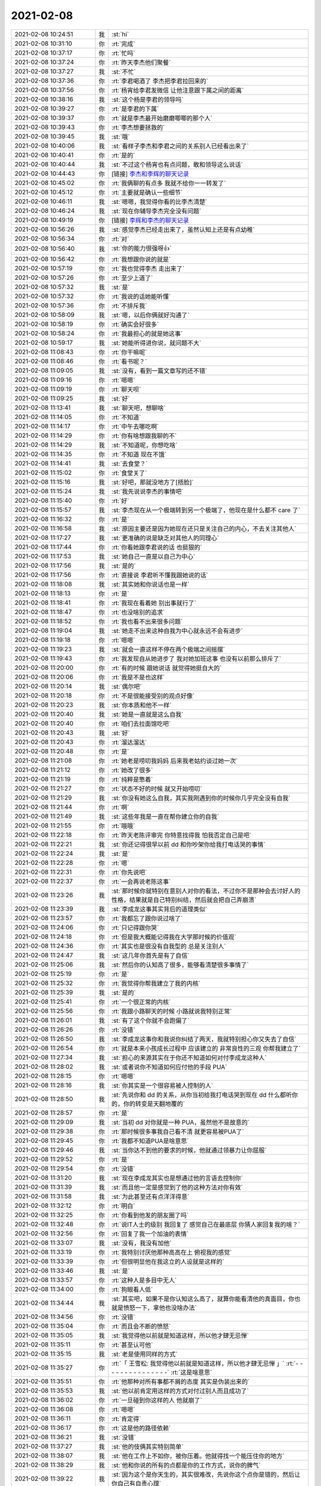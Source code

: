 2021-02-08
-------------

.. list-table::
   :widths: 25, 1, 60

   * - 2021-02-08 10:24:51
     - 我
     - :st:`hi`
   * - 2021-02-08 10:31:10
     - 你
     - :rt:`完成`
   * - 2021-02-08 10:37:17
     - 你
     - :rt:`忙吗`
   * - 2021-02-08 10:37:24
     - 你
     - :rt:`昨天李杰他们聚餐`
   * - 2021-02-08 10:37:27
     - 我
     - :st:`不忙`
   * - 2021-02-08 10:37:36
     - 你
     - :rt:`李君喝酒了 李杰把李君拉回来的`
   * - 2021-02-08 10:37:56
     - 你
     - :rt:`杨宵给李君发微信 让他注意跟下属之间的距离`
   * - 2021-02-08 10:38:16
     - 我
     - :st:`这个杨是李君的领导吗`
   * - 2021-02-08 10:39:27
     - 你
     - :rt:`是李君的下属`
   * - 2021-02-08 10:39:37
     - 你
     - :rt:`就是李杰最开始磨磨唧唧的那个人`
   * - 2021-02-08 10:39:43
     - 你
     - :rt:`李杰想要拯救的`
   * - 2021-02-08 10:39:45
     - 我
     - :st:`哦`
   * - 2021-02-08 10:40:06
     - 我
     - :st:`看样子李杰和李君之间的关系别人已经看出来了`
   * - 2021-02-08 10:40:41
     - 你
     - :rt:`是的`
   * - 2021-02-08 10:40:44
     - 我
     - :st:`不过这个杨宵也有点问题，敢和领导这么说话`
   * - 2021-02-08 10:44:43
     - 你
     - [链接] `李杰和李辉的聊天记录 <https://support.weixin.qq.com/cgi-bin/mmsupport-bin/readtemplate?t=page/favorite_record__w_unsupport>`_
   * - 2021-02-08 10:45:02
     - 你
     - :rt:`我俩聊的有点多 我就不给你一一转发了`
   * - 2021-02-08 10:45:12
     - 你
     - :rt:`主要就是确认一些细节`
   * - 2021-02-08 10:46:11
     - 我
     - :st:`嗯嗯，我觉得你看的比李杰清楚`
   * - 2021-02-08 10:46:24
     - 我
     - :st:`现在你辅导李杰完全没有问题`
   * - 2021-02-08 10:49:19
     - 你
     - [链接] `李辉和李杰的聊天记录 <https://support.weixin.qq.com/cgi-bin/mmsupport-bin/readtemplate?t=page/favorite_record__w_unsupport>`_
   * - 2021-02-08 10:56:26
     - 我
     - :st:`感觉李杰已经走出来了，虽然认知上还是有点幼稚`
   * - 2021-02-08 10:56:34
     - 你
     - :rt:`对`
   * - 2021-02-08 10:56:40
     - 我
     - :st:`你的能力很强呀👍`
   * - 2021-02-08 10:56:42
     - 你
     - :rt:`我想跟你说的就是`
   * - 2021-02-08 10:57:19
     - 你
     - :rt:`我也觉得李杰 走出来了`
   * - 2021-02-08 10:57:26
     - 你
     - :rt:`至少上道了`
   * - 2021-02-08 10:57:32
     - 我
     - :st:`是`
   * - 2021-02-08 10:57:32
     - 你
     - :rt:`我说的话她能听懂`
   * - 2021-02-08 10:57:36
     - 你
     - :rt:`不排斥我`
   * - 2021-02-08 10:58:09
     - 我
     - :st:`嗯，以后你俩就好沟通了`
   * - 2021-02-08 10:58:19
     - 你
     - :rt:`确实会好很多`
   * - 2021-02-08 10:58:24
     - 你
     - :rt:`我最担心的就是她这事`
   * - 2021-02-08 10:59:17
     - 我
     - :st:`她能听得进你说，就问题不大`
   * - 2021-02-08 11:08:43
     - 你
     - :rt:`你干嘛呢`
   * - 2021-02-08 11:08:46
     - 你
     - :rt:`看书呢？`
   * - 2021-02-08 11:09:05
     - 我
     - :st:`没有，看到一篇文章写的还不错`
   * - 2021-02-08 11:09:16
     - 你
     - :rt:`嗯嗯`
   * - 2021-02-08 11:09:19
     - 你
     - :rt:`聊天呗`
   * - 2021-02-08 11:09:25
     - 我
     - :st:`好`
   * - 2021-02-08 11:13:41
     - 我
     - :st:`聊天吧，想聊啥`
   * - 2021-02-08 11:14:05
     - 你
     - :rt:`不知道`
   * - 2021-02-08 11:14:17
     - 你
     - :rt:`中午去哪吃啊`
   * - 2021-02-08 11:14:29
     - 你
     - :rt:`你有啥想跟我聊的不`
   * - 2021-02-08 11:14:29
     - 我
     - :st:`不知道呢，你想吃啥`
   * - 2021-02-08 11:14:35
     - 你
     - :rt:`不知道 现在不饿`
   * - 2021-02-08 11:14:41
     - 我
     - :st:`去食堂？`
   * - 2021-02-08 11:15:02
     - 你
     - :rt:`食堂关了`
   * - 2021-02-08 11:15:16
     - 我
     - :st:`好吧，那就没地方了[捂脸]`
   * - 2021-02-08 11:15:24
     - 我
     - :st:`我先说说李杰的事情吧`
   * - 2021-02-08 11:15:40
     - 你
     - :rt:`好`
   * - 2021-02-08 11:15:57
     - 我
     - :st:`李杰现在从一个极端转到另一个极端了，他现在是什么都不 care 了`
   * - 2021-02-08 11:16:32
     - 你
     - :rt:`是`
   * - 2021-02-08 11:16:58
     - 我
     - :st:`原因主要还是因为她现在还只是关注自己的内心，不去关注其他人`
   * - 2021-02-08 11:17:27
     - 我
     - :st:`更准确的说是缺乏对其他人的同理心`
   * - 2021-02-08 11:17:44
     - 你
     - :rt:`你看她跟李君说的话 也挺狠的`
   * - 2021-02-08 11:17:53
     - 我
     - :st:`她自己一直是以自己为中心`
   * - 2021-02-08 11:17:56
     - 我
     - :st:`是的`
   * - 2021-02-08 11:17:56
     - 你
     - :rt:`直接说 李君听不懂我跟她说的话`
   * - 2021-02-08 11:18:08
     - 我
     - :st:`其实她和你说话也是一样`
   * - 2021-02-08 11:18:13
     - 你
     - :rt:`是`
   * - 2021-02-08 11:18:41
     - 你
     - :rt:`我现在看着她 别出事就行了`
   * - 2021-02-08 11:18:47
     - 你
     - :rt:`也没啥别的追求`
   * - 2021-02-08 11:18:52
     - 你
     - :rt:`我也看不出来很多问题`
   * - 2021-02-08 11:19:04
     - 我
     - :st:`她走不出来这种自我为中心就永远不会有进步`
   * - 2021-02-08 11:19:18
     - 你
     - :rt:`嗯嗯`
   * - 2021-02-08 11:19:23
     - 我
     - :st:`就会一直这样不停在两个极端之间摇摆`
   * - 2021-02-08 11:19:43
     - 你
     - :rt:`我发现自从她进步了 我对她加班这事 也没有以前那么排斥了`
   * - 2021-02-08 11:20:00
     - 你
     - :rt:`有的时候 跟她说话 就觉得她挺自大的`
   * - 2021-02-08 11:20:06
     - 你
     - :rt:`我是不是也这样`
   * - 2021-02-08 11:20:14
     - 我
     - :st:`偶尔吧`
   * - 2021-02-08 11:20:18
     - 你
     - :rt:`不是很能接受别的观点好像`
   * - 2021-02-08 11:20:23
     - 我
     - :st:`你本质和他不一样`
   * - 2021-02-08 11:20:40
     - 我
     - :st:`她是一直就是这么自我`
   * - 2021-02-08 11:20:40
     - 你
     - :rt:`咱们去拉面馆吃吧`
   * - 2021-02-08 11:20:43
     - 我
     - :st:`好`
   * - 2021-02-08 11:20:43
     - 你
     - :rt:`溜达溜达`
   * - 2021-02-08 11:20:48
     - 你
     - :rt:`是`
   * - 2021-02-08 11:21:08
     - 你
     - :rt:`她老是唠叨我妈妈 后来我老姑约谈过她一次`
   * - 2021-02-08 11:21:12
     - 你
     - :rt:`她改了很多`
   * - 2021-02-08 11:21:19
     - 你
     - :rt:`纯粹是憋着`
   * - 2021-02-08 11:21:27
     - 你
     - :rt:`状态不好的时候 就又开始唠叨`
   * - 2021-02-08 11:21:29
     - 我
     - :st:`你没有她这么自我，其实我刚遇到你的时候你几乎完全没有自我`
   * - 2021-02-08 11:21:44
     - 你
     - :rt:`啊`
   * - 2021-02-08 11:21:49
     - 我
     - :st:`这些年我是一直在帮你建立你的自我`
   * - 2021-02-08 11:21:55
     - 你
     - :rt:`哦哦`
   * - 2021-02-08 11:22:18
     - 你
     - :rt:`昨天老陈评审完 你特意找得我 怕我否定自己是吧`
   * - 2021-02-08 11:22:21
     - 我
     - :st:`你还记得很早以前 dd 和你吵架你给我打电话哭的事情`
   * - 2021-02-08 11:22:24
     - 我
     - :st:`是`
   * - 2021-02-08 11:22:28
     - 你
     - :rt:`嗯`
   * - 2021-02-08 11:22:31
     - 你
     - :rt:`你先说吧`
   * - 2021-02-08 11:22:37
     - 你
     - :rt:`一会再说老陈这事`
   * - 2021-02-08 11:23:26
     - 我
     - :st:`那时候你就特别在意别人对你的看法，不过你不是那种会去讨好人的性格，结果就是自己特别纠结，然后就会把自己弄崩溃`
   * - 2021-02-08 11:23:39
     - 我
     - :st:`李成龙这事其实背后的道理类似`
   * - 2021-02-08 11:23:57
     - 你
     - :rt:`我都忘了跟你说过啥了`
   * - 2021-02-08 11:24:06
     - 你
     - :rt:`只记得跟你哭`
   * - 2021-02-08 11:24:18
     - 你
     - :rt:`但是我大概能记得我在大学那时候的价值观`
   * - 2021-02-08 11:24:36
     - 你
     - :rt:`其实也是很没有自我型的 总是关注别人`
   * - 2021-02-08 11:24:47
     - 我
     - :st:`这几年你首先是有了自信`
   * - 2021-02-08 11:25:06
     - 我
     - :st:`然后你的认知高了很多，能够看清楚很多事情了`
   * - 2021-02-08 11:25:19
     - 你
     - :rt:`是`
   * - 2021-02-08 11:25:32
     - 你
     - :rt:`我觉得你帮我建立了我的内核`
   * - 2021-02-08 11:25:39
     - 我
     - :st:`是的`
   * - 2021-02-08 11:25:41
     - 你
     - :rt:`一个很正常的内核`
   * - 2021-02-08 11:25:56
     - 你
     - :rt:`我跟小路聊天的时候 小路就说我特别正常`
   * - 2021-02-08 11:26:01
     - 我
     - :st:`有了这个你就不会跑偏了`
   * - 2021-02-08 11:26:26
     - 你
     - :rt:`没错`
   * - 2021-02-08 11:26:50
     - 我
     - :st:`李成龙这事你和我说你纠结了两天，我就特别担心你又失去了自信`
   * - 2021-02-08 11:26:54
     - 你
     - :rt:`就是本来小孩成长过程中 应该建立的 非常良性的三观 你帮我建立了`
   * - 2021-02-08 11:27:34
     - 我
     - :st:`担心的来源其实在于你还不知道如何对付李成龙这种人`
   * - 2021-02-08 11:28:02
     - 我
     - :st:`或者说你不知道如何应付他的手段 PUA`
   * - 2021-02-08 11:28:15
     - 你
     - :rt:`嗯嗯`
   * - 2021-02-08 11:28:16
     - 我
     - :st:`你其实是一个很容易被人控制的人`
   * - 2021-02-08 11:28:50
     - 我
     - :st:`先说你和 dd 的关系，从你当初给我打电话哭到现在 dd 什么都听你的，你的转变是天翻地覆的`
   * - 2021-02-08 11:28:57
     - 你
     - :rt:`是`
   * - 2021-02-08 11:29:09
     - 我
     - :st:`当初 dd 对你就是一种 PUA，虽然他不是故意的`
   * - 2021-02-08 11:29:38
     - 你
     - :rt:`那时候很多事我自己看不清 就更容易被PUA了`
   * - 2021-02-08 11:29:45
     - 你
     - :rt:`我都不知道PUA是啥意思`
   * - 2021-02-08 11:29:46
     - 我
     - :st:`当你达不到他的要求的时候，他就通过领暴力让你屈服`
   * - 2021-02-08 11:29:52
     - 你
     - :rt:`是`
   * - 2021-02-08 11:29:54
     - 你
     - :rt:`没错`
   * - 2021-02-08 11:31:20
     - 我
     - :st:`现在李成龙其实也是想通过他的言语去控制你`
   * - 2021-02-08 11:31:39
     - 我
     - :st:`而且他一定是感觉到了他的这种方法对你有效`
   * - 2021-02-08 11:31:58
     - 我
     - :st:`为此甚至还有点洋洋得意`
   * - 2021-02-08 11:32:12
     - 你
     - :rt:`明白`
   * - 2021-02-08 11:32:25
     - 你
     - :rt:`你看到他发的朋友圈了吗`
   * - 2021-02-08 11:32:48
     - 你
     - :rt:`说IT人士的级别 我回复了 感觉自己在最底层 你猜人家回复我的啥？`
   * - 2021-02-08 11:32:56
     - 你
     - :rt:`回复了我一个加油的表情`
   * - 2021-02-08 11:33:07
     - 我
     - :st:`没有，我没有加他`
   * - 2021-02-08 11:33:19
     - 你
     - :rt:`我特别讨厌他那种高高在上 俯视我的感觉`
   * - 2021-02-08 11:33:39
     - 你
     - :rt:`但很明显他在我这立的人设就是这样的`
   * - 2021-02-08 11:33:46
     - 我
     - :st:`是`
   * - 2021-02-08 11:33:57
     - 你
     - :rt:`这种人是多目中无人`
   * - 2021-02-08 11:34:00
     - 你
     - :rt:`狗眼看人低`
   * - 2021-02-08 11:34:44
     - 我
     - :st:`其实吧，如果不是你认知这么高了，就算你能看清他的真面目，你也就是愤怒一下，拿他也没啥办法`
   * - 2021-02-08 11:34:56
     - 你
     - :rt:`没错`
   * - 2021-02-08 11:35:04
     - 你
     - :rt:`而且会不断的愤怒`
   * - 2021-02-08 11:35:05
     - 我
     - :st:`我觉得他以前就是知道这样，所以他才肆无忌惮`
   * - 2021-02-08 11:35:11
     - 你
     - :rt:`甚至认可他`
   * - 2021-02-08 11:35:15
     - 我
     - :st:`老是使用同样的方式`
   * - 2021-02-08 11:35:27
     - 你
     - :rt:`「 王雪松: 我觉得他以前就是知道这样，所以他才肆无忌惮 」`
       :rt:`- - - - - - - - - - - - - - -`
       :rt:`这是啥意思`
   * - 2021-02-08 11:35:51
     - 你
     - :rt:`他那种对所有事都不屑的态度 其实是伪装出来的`
   * - 2021-02-08 11:35:53
     - 我
     - :st:`他以前肯定用这样的方式对付过别人而且成功了`
   * - 2021-02-08 11:36:02
     - 你
     - :rt:`一旦碰到你这样的人 他就崩了`
   * - 2021-02-08 11:36:08
     - 你
     - :rt:`嗯嗯`
   * - 2021-02-08 11:36:11
     - 你
     - :rt:`肯定得`
   * - 2021-02-08 11:36:17
     - 你
     - :rt:`这是他的路径依赖`
   * - 2021-02-08 11:36:21
     - 我
     - :st:`没错`
   * - 2021-02-08 11:37:27
     - 我
     - :st:`他的伎俩其实特别简单`
   * - 2021-02-08 11:38:07
     - 我
     - :st:`他在工作上不如你，被你压着。他就得找一个能压住你的地方`
   * - 2021-02-08 11:38:29
     - 我
     - :st:`他和你说的所有的点都是你的工作方式，说你的脾气`
   * - 2021-02-08 11:39:22
     - 我
     - :st:`因为这个是你天生的，其实很难改，先说你这个点你是错的，然后让你自己有自责心理`
   * - 2021-02-08 11:39:46
     - 我
     - :st:`他和你说话的方式和态度也可以算是他的策略中的一部分`
   * - 2021-02-08 11:40:31
     - 我
     - :st:`就是那种高高在上，以压着你的方式和你交流，使你产生自卑，从而进入他的控制`
   * - 2021-02-08 11:41:01
     - 你
     - :rt:`没错`
   * - 2021-02-08 11:41:04
     - 你
     - :rt:`说的太对了`
   * - 2021-02-08 11:42:22
     - 我
     - :st:`我其实不关注他的行为模式，因为就像你说的，他碰上我就完蛋了`
   * - 2021-02-08 11:42:36
     - 我
     - :st:`我更关注的是你的行为模式`
   * - 2021-02-08 11:42:43
     - 你
     - :rt:`嗯嗯`
   * - 2021-02-08 11:42:56
     - 我
     - :st:`就是你为啥会这么容易掉进他的套里面`
   * - 2021-02-08 11:43:32
     - 我
     - :st:`核心主要还是因为你自己对自己没有看清楚`
   * - 2021-02-08 11:43:56
     - 我
     - :st:`也就是说你对你自己的暴脾气还是心怀芥蒂的`
   * - 2021-02-08 11:44:36
     - 我
     - :st:`你看你对手表，其实表现出来的也是同样的情况`
   * - 2021-02-08 11:44:58
     - 你
     - :rt:`哈哈`
   * - 2021-02-08 11:45:14
     - 你
     - :rt:`你说我这暴脾气是咋回事`
   * - 2021-02-08 11:45:24
     - 你
     - :rt:`我感觉我怀孕后 脾气越来越坏了`
   * - 2021-02-08 11:45:41
     - 我
     - :st:`怀孕后脾气不好是正常的`
   * - 2021-02-08 11:46:00
     - 我
     - :st:`暴脾气就算是天生的吧`
   * - 2021-02-08 11:46:12
     - 我
     - :st:`你看我的脾气也是很暴的[捂脸]`
   * - 2021-02-08 11:46:26
     - 我
     - :st:`我说说我是怎么走出来的吧`
   * - 2021-02-08 11:46:51
     - 我
     - :st:`在遇到你之前就已经有好多人和我说过我应该注意自己的脾气`
   * - 2021-02-08 11:47:10
     - 我
     - :st:`我自己也非常纠结`
   * - 2021-02-08 13:15:33
     - 你
     - .. image:: /images/377580.jpg
          :width: 100px
   * - 2021-02-08 13:15:36
     - 你
     - :rt:`你看看`
   * - 2021-02-08 13:15:42
     - 你
     - :rt:`是不是你们想的思路`
   * - 2021-02-08 13:16:35
     - 我
     - :st:`是这个`
   * - 2021-02-08 13:17:14
     - 你
     - :rt:`我就说我理解了`
   * - 2021-02-08 13:17:31
     - 你
     - :rt:`然后具体某个功能做到什么程度 就在需求里细化了`
   * - 2021-02-08 13:17:43
     - 我
     - :st:`是的，那就不着急了`
   * - 2021-02-08 13:26:00
     - 你
     - :rt:`我头疼的厉害`
   * - 2021-02-08 13:26:08
     - 我
     - :st:`睡一会吧`
   * - 2021-02-08 13:26:12
     - 你
     - :rt:`不困`
   * - 2021-02-08 13:26:19
     - 你
     - :rt:`你中午说我被薛超控制了`
   * - 2021-02-08 13:26:21
     - 你
     - :rt:`再说说呗`
   * - 2021-02-08 13:26:39
     - 我
     - :st:`好，稍等一下，我马上回去`
   * - 2021-02-08 13:26:50
     - 你
     - :rt:`不着急 你先忙吧`
   * - 2021-02-08 13:32:06
     - 我
     - :st:`好了，我和你说说吧`
   * - 2021-02-08 13:32:12
     - 你
     - :rt:`行`
   * - 2021-02-08 13:32:23
     - 你
     - :rt:`我要是想点东西 头还好点 不想就一直疼`
   * - 2021-02-08 13:32:28
     - 我
     - :st:`准确的说你是被你的恐惧控制了`
   * - 2021-02-08 13:32:39
     - 我
     - :st:`然后这个恐惧是来自于 xc`
   * - 2021-02-08 13:33:14
     - 我
     - :st:`关键是当你自己没有看开之前，你自己走不出来`
   * - 2021-02-08 13:33:31
     - 我
     - :st:`其实你和李杰在 xc 面前都有同样的问题`
   * - 2021-02-08 13:33:37
     - 我
     - :st:`李杰比你明显多了`
   * - 2021-02-08 13:33:42
     - 你
     - :rt:`嗯`
   * - 2021-02-08 13:33:54
     - 你
     - :rt:`为啥恐惧xc`
   * - 2021-02-08 13:34:05
     - 我
     - :st:`因为你俩都控制不了他`
   * - 2021-02-08 13:34:44
     - 你
     - :rt:`我一直觉得我跟他的关系 不存在控制与否的关系`
   * - 2021-02-08 13:34:51
     - 你
     - :rt:`他要是我老公的话 会有`
   * - 2021-02-08 13:35:25
     - 我
     - :st:`不是的，我说的不是那种直接的控制，而是说对于事情的走向的控制`
   * - 2021-02-08 13:35:56
     - 我
     - :st:`比如说李杰的事情，其实你担心的一直是 xc 的反应`
   * - 2021-02-08 13:37:02
     - 你
     - :rt:`我总觉得我跟薛超的关系 有些事不方便管太多`
   * - 2021-02-08 13:37:10
     - 你
     - :rt:`我指的是小姨子的关系`
   * - 2021-02-08 13:37:16
     - 我
     - :st:`我明白`
   * - 2021-02-08 13:38:13
     - 我
     - :st:`我的意思是说当初你那么着急，那么担心李杰，甚至和李杰争吵，背后的主要动力其实是你对 xc 反应的恐惧`
   * - 2021-02-08 13:38:59
     - 你
     - :rt:`我感觉不是`
   * - 2021-02-08 13:39:08
     - 我
     - :st:`而且你能预测到 xc 的反应但是你没有办法去改变他的反应`
   * - 2021-02-08 13:39:15
     - 你
     - :rt:`我是怕薛超跟李杰离婚`
   * - 2021-02-08 13:39:36
     - 你
     - :rt:`如果xc决定离婚的话 我不能阻止`
   * - 2021-02-08 13:40:06
     - 我
     - :st:`对呀`
   * - 2021-02-08 13:40:16
     - 你
     - :rt:`或者我肯定会阻止 但我不能保证一定成功`
   * - 2021-02-08 13:40:25
     - 我
     - :st:`所以 xc 的反应就是离婚`
   * - 2021-02-08 13:40:44
     - 我
     - :st:`如果 xc 肯定不离婚的话，你的压力是不是也就没有那么大了`
   * - 2021-02-08 13:40:50
     - 你
     - :rt:`对啊`
   * - 2021-02-08 13:41:18
     - 我
     - :st:`所以关键还是你对 xc 要离婚这个反应`
   * - 2021-02-08 13:41:23
     - 你
     - :rt:`说白了 如果xc不管李杰 还能这么爱她 我就不会这个害怕`
   * - 2021-02-08 13:41:31
     - 我
     - :st:`没错`
   * - 2021-02-08 13:41:53
     - 你
     - :rt:`我对xc的了解 觉得他选择离婚 的概率很大`
   * - 2021-02-08 13:41:59
     - 你
     - :rt:`而这个后果我承担不了`
   * - 2021-02-08 13:42:00
     - 我
     - :st:`你觉得你能改变 xc 的行为吗`
   * - 2021-02-08 13:42:22
     - 你
     - :rt:`主要我觉得xc的行为是可以理解的`
   * - 2021-02-08 13:42:26
     - 你
     - :rt:`没想过要改变`
   * - 2021-02-08 13:43:04
     - 我
     - :st:`是呀，这个说深了就又和你对夫妻关系的认知相关了`
   * - 2021-02-08 13:43:51
     - 你
     - :rt:`我对xc的控制这件事 其实是受过挫折的`
   * - 2021-02-08 13:43:55
     - 你
     - :rt:`但不是这件事`
   * - 2021-02-08 13:44:03
     - 我
     - 如果真能做到这样，对你来说是个比较好的情况。因为对你没有什么压力
   * - 2021-02-08 13:44:03
     - 你
     - :rt:`其实我也不是很能分开`
   * - 2021-02-08 13:44:43
     - 你
     - :rt:`在我妈回家这件事上`
   * - 2021-02-08 13:44:51
     - 你
     - :rt:`我妈妈一直想回老家`
   * - 2021-02-08 13:45:06
     - 你
     - :rt:`但是李杰不想回去（跟疫情没关），`
   * - 2021-02-08 13:45:30
     - 你
     - :rt:`xc最开始是想回去的 但是后来发生疫情后就不想回了`
   * - 2021-02-08 13:45:45
     - 你
     - :rt:`你也知道现在疫情其实也没那么严格`
   * - 2021-02-08 13:45:57
     - 你
     - :rt:`但是我妈不回家这事已经定了`
   * - 2021-02-08 13:46:07
     - 你
     - :rt:`现在如果回去也来得及`
   * - 2021-02-08 13:46:15
     - 你
     - :rt:`李杰xc明天都休班了`
   * - 2021-02-08 13:46:26
     - 我
     - :st:`嗯嗯`
   * - 2021-02-08 13:46:46
     - 你
     - :rt:`李杰那不用管 但是我就没有勇气跟薛超说让他回家`
   * - 2021-02-08 13:47:07
     - 你
     - :rt:`薛超那个人一旦认定个事 就特别难改变`
   * - 2021-02-08 13:47:17
     - 你
     - :rt:`生活中很小的事也这样`
   * - 2021-02-08 13:47:37
     - 你
     - :rt:`比如约定好周日要去采摘 如果临时变为逛街 他就不行`
   * - 2021-02-08 13:47:56
     - 你
     - :rt:`除非有很多理由说服他`
   * - 2021-02-08 13:48:03
     - 你
     - :rt:`而且他对变化这件事非常方案`
   * - 2021-02-08 13:48:06
     - 你
     - :rt:`反感`
   * - 2021-02-08 13:48:44
     - 你
     - :rt:`我本身是想让我妈妈回去的 因为我能感受到她想回家的心情`
   * - 2021-02-08 13:49:07
     - 你
     - :rt:`如果想让她回去 就得李杰 薛超 丫头都一起回去`
   * - 2021-02-08 13:49:39
     - 你
     - :rt:`我特别能想像我要是跟xc说让他们回家过年的话 他的反应`
   * - 2021-02-08 13:49:44
     - 你
     - :rt:`所以就放弃了`
   * - 2021-02-08 13:49:51
     - 我
     - :st:`嗯嗯`
   * - 2021-02-08 13:50:16
     - 你
     - :rt:`我跟xc因为xc姥姥住医院 大吵过一次`
   * - 2021-02-08 13:50:23
     - 你
     - :rt:`我忘记是否跟你说了`
   * - 2021-02-08 13:50:37
     - 我
     - :st:`因为小孩没人看吗`
   * - 2021-02-08 13:50:38
     - 你
     - :rt:`在车里 你一言我一语的吵得`
   * - 2021-02-08 13:50:56
     - 我
     - :st:`我记得你和李杰为这事吵架`
   * - 2021-02-08 13:51:13
     - 你
     - :rt:`李杰出差了2周 好不容易盼到回来了 然后xc姥姥住院了 非得要回去看去 我说让xc自己回去`
   * - 2021-02-08 13:51:40
     - 你
     - :rt:`上次因为给小丫头买衣服也吵过一次`
   * - 2021-02-08 13:51:54
     - 你
     - :rt:`当时李杰在 吓的一直劝`
   * - 2021-02-08 13:52:16
     - 我
     - :st:`哦哦，你没和我说过`
   * - 2021-02-08 13:52:43
     - 你
     - :rt:`就是意见不统一的时候 xc总是试图说服别人`
   * - 2021-02-08 13:52:49
     - 我
     - :st:`我记得 xc 姥姥住院这事，你还和我说李杰想自己回去，不带着小孩`
   * - 2021-02-08 13:52:54
     - 你
     - :rt:`我一般都不会让他`
   * - 2021-02-08 13:53:01
     - 你
     - :rt:`对`
   * - 2021-02-08 13:53:18
     - 你
     - :rt:`李杰的想法是 他要跟xc回去看他姥姥 我和我妈给她看孩子`
   * - 2021-02-08 13:53:21
     - 你
     - :rt:`我一下子就火了`
   * - 2021-02-08 13:54:01
     - 你
     - :rt:`我让李杰跟xc说 让他自己回去 李杰不敢`
   * - 2021-02-08 13:54:17
     - 你
     - :rt:`正好周五xc从北京回来 坐我车回家 我在车里就跟他吵起来了`
   * - 2021-02-08 13:54:28
     - 我
     - :st:`哦哦`
   * - 2021-02-08 13:54:52
     - 你
     - :rt:`先是大吵 然后我就不说话了 就沉默了一会 然后xc就找了话聊`
   * - 2021-02-08 13:55:07
     - 你
     - :rt:`我就有一搭没一搭的应和`
   * - 2021-02-08 13:55:26
     - 你
     - :rt:`最后就是我们所有人都回去了 除了东东`
   * - 2021-02-08 13:55:51
     - 我
     - :st:`嗯嗯，我明白了`
   * - 2021-02-08 13:56:04
     - 你
     - :rt:`小丫头买衣服那事也是`
   * - 2021-02-08 13:56:20
     - 你
     - :rt:`xc每次意见有分歧的时候 表现都基本相同`
   * - 2021-02-08 13:56:36
     - 你
     - :rt:`车轱辘话 翻来覆去的说`
   * - 2021-02-08 13:56:40
     - 你
     - :rt:`不让别人说话`
   * - 2021-02-08 13:56:49
     - 你
     - :rt:`我就跟他吵 他说一句我就反驳一句`
   * - 2021-02-08 13:57:01
     - 你
     - :rt:`我一反驳他就更生气 就换个理由`
   * - 2021-02-08 13:57:05
     - 你
     - :rt:`我就接着反驳`
   * - 2021-02-08 13:57:09
     - 你
     - :rt:`声音越来越大`
   * - 2021-02-08 13:57:23
     - 你
     - :rt:`还有一次比较早了 在电话里 我跟xc吵起来了`
   * - 2021-02-08 13:57:45
     - 你
     - :rt:`第二天他一直给我道歉`
   * - 2021-02-08 13:57:49
     - 你
     - :rt:`我还骂他了`
   * - 2021-02-08 13:57:53
     - 你
     - :rt:`说他四六不懂`
   * - 2021-02-08 13:57:55
     - 我
     - :st:`好么，感觉你俩完全不搭呀`
   * - 2021-02-08 13:58:00
     - 你
     - :rt:`是啊`
   * - 2021-02-08 13:58:07
     - 你
     - :rt:`我俩就是不搭`
   * - 2021-02-08 13:58:23
     - 你
     - :rt:`xc有些想法特别固执`
   * - 2021-02-08 13:58:35
     - 你
     - :rt:`上次我说到他妈的事 也是怼了他了`
   * - 2021-02-08 13:59:30
     - 你
     - :rt:`他说我妈妈迷麻将，跟她妈迷唱歌一样，我就不乐意了 我说你妈当初怎么从北京回去的 你自己不是不知道 我妈再迷也没耽误给你看孩子`
   * - 2021-02-08 14:00:07
     - 我
     - :st:`xc 是个按照本能行事的人`
   * - 2021-02-08 14:00:23
     - 我
     - :st:`非常简单的行为模式`
   * - 2021-02-08 14:00:25
     - 你
     - :rt:`他就是`
   * - 2021-02-08 14:00:30
     - 你
     - :rt:`他是非常典型的`
   * - 2021-02-08 14:00:48
     - 你
     - :rt:`而且我觉得他的一些想法 很多都是灌输的`
   * - 2021-02-08 14:00:50
     - 你
     - :rt:`也不见得对`
   * - 2021-02-08 14:01:13
     - 你
     - :rt:`跟他吵就得在价值利益方面 有绝对的优势`
   * - 2021-02-08 14:01:36
     - 我
     - :st:`没错`
   * - 2021-02-08 14:01:39
     - 你
     - :rt:`他还是比较认可我的 因为很多事我想的比他多`
   * - 2021-02-08 14:02:14
     - 你
     - :rt:`就是想要让他听话 得花很多心思`
   * - 2021-02-08 14:02:28
     - 你
     - :rt:`dd就不一样了  dd基本唯我独尊`
   * - 2021-02-08 14:02:43
     - 你
     - :rt:`我想干啥就干啥 他基本没有不同意的`
   * - 2021-02-08 14:03:08
     - 我
     - :st:`😁`
   * - 2021-02-08 14:03:36
     - 你
     - :rt:`我要是跟xc是两口子 肯定打的很惨`
   * - 2021-02-08 14:03:51
     - 你
     - :rt:`要么我把他打服了 要么我俩就离婚了`
   * - 2021-02-08 14:04:05
     - 我
     - :st:`嗯嗯`
   * - 2021-02-08 14:04:19
     - 你
     - :rt:`李杰在xc面前 基本O优势`
   * - 2021-02-08 14:04:25
     - 你
     - :rt:`完全是碾压式的`
   * - 2021-02-08 14:04:29
     - 我
     - :st:`是的`
   * - 2021-02-08 14:04:47
     - 你
     - :rt:`而且李杰管xc总管不到点上`
   * - 2021-02-08 14:05:01
     - 你
     - :rt:`这会使得xc越来越不在意她的想法`
   * - 2021-02-08 14:05:14
     - 你
     - :rt:`我看就是哄着李杰玩`
   * - 2021-02-08 14:05:19
     - 我
     - :st:`没错`
   * - 2021-02-08 14:05:32
     - 你
     - :rt:`xc对于出轨这件事 一点想法都没有`
   * - 2021-02-08 14:05:47
     - 你
     - :rt:`这点上 我是很放心的`
   * - 2021-02-08 14:05:58
     - 你
     - :rt:`李杰偏偏爱说这个点上的事`
   * - 2021-02-08 14:06:07
     - 你
     - :rt:`前些日子 xc晚上老吃饭`
   * - 2021-02-08 14:06:16
     - 你
     - :rt:`他本来就是做销售的 吃饭喝酒很正常`
   * - 2021-02-08 14:06:28
     - 你
     - :rt:`xc很少喝酒 跟客户也是能不喝就不喝`
   * - 2021-02-08 14:06:34
     - 我
     - 是他自己出轨还是李杰？
   * - 2021-02-08 14:06:41
     - 你
     - :rt:`他自己`
   * - 2021-02-08 14:06:44
     - 我
     - :st:`嗯嗯`
   * - 2021-02-08 14:06:56
     - 你
     - :rt:`李杰就怪xc老是吃饭啥的`
   * - 2021-02-08 14:07:03
     - 你
     - :rt:`xc也懒得跟他解释`
   * - 2021-02-08 14:07:08
     - 我
     - :st:`那就是李杰太不放心了`
   * - 2021-02-08 14:07:41
     - 你
     - :rt:`这件事站在xc的角度 李杰就是无理取闹`
   * - 2021-02-08 14:08:13
     - 你
     - :rt:`我就是举个例子`
   * - 2021-02-08 14:08:20
     - 你
     - :rt:`诸如此类的吧`
   * - 2021-02-08 14:08:44
     - 你
     - :rt:`反过来看李杰呢  啥小事都得xc操心`
   * - 2021-02-08 14:09:01
     - 你
     - :rt:`停车停错车位啦`
   * - 2021-02-08 14:09:09
     - 你
     - :rt:`工作忘记带东西啦`
   * - 2021-02-08 14:09:15
     - 你
     - :rt:`也是诸如此类的`
   * - 2021-02-08 14:09:37
     - 你
     - :rt:`老是这样 互相欣赏的感觉就没有了`
   * - 2021-02-08 14:09:59
     - 你
     - :rt:`至少xc就不会欣赏她什么了 更多的就是家庭的责任`
   * - 2021-02-08 14:10:03
     - 我
     - :st:`是`
   * - 2021-02-08 14:10:05
     - 你
     - :rt:`爱肯定是有的`
   * - 2021-02-08 14:10:20
     - 你
     - :rt:`但是跟我和dd有很大区别`
   * - 2021-02-08 14:10:38
     - 你
     - :rt:`我和dd李杰也总理解不了`
   * - 2021-02-08 14:10:49
     - 你
     - :rt:`他总说我欺负dd 总有一天dd就反了`
   * - 2021-02-08 14:10:58
     - 你
     - :rt:`爆发了`
   * - 2021-02-08 14:11:09
     - 我
     - :st:`我觉得不太可能`
   * - 2021-02-08 14:11:14
     - 你
     - :rt:`肯定不可能`
   * - 2021-02-08 14:11:30
     - 你
     - :rt:`反而她总觉得世界上没人理解她的孤独和寂寞`
   * - 2021-02-08 14:11:32
     - 你
     - :rt:`。。。`
   * - 2021-02-08 14:11:57
     - 你
     - :rt:`我跟xc谈过心 我觉得xc对很多事 是能聊的`
   * - 2021-02-08 14:12:08
     - 你
     - :rt:`就是他能试着理解你`
   * - 2021-02-08 14:12:16
     - 你
     - :rt:`他自己不见得能想到`
   * - 2021-02-08 14:12:30
     - 你
     - :rt:`但是李杰和xc 感觉这个层面的沟通就很少`
   * - 2021-02-08 14:12:49
     - 你
     - :rt:`他俩说的最多的就是 xc拿了奖金了`
   * - 2021-02-08 14:12:59
     - 我
     - xc 是能和你聊，和李杰未必
   * - 2021-02-08 14:13:08
     - 我
     - :st:`能和你聊是你的认知高`
   * - 2021-02-08 14:13:15
     - 你
     - :rt:`有可能`
   * - 2021-02-08 14:13:36
     - 你
     - :rt:`反正大多数 他俩聊工作 都是薛超指导李杰 要怎么做`
   * - 2021-02-08 14:14:05
     - 你
     - :rt:`所以我认为李杰在工作 家庭方面 都挺失败的`
   * - 2021-02-08 14:14:33
     - 我
     - :st:`说完了吗`
   * - 2021-02-08 14:14:39
     - 你
     - :rt:`说完了`
   * - 2021-02-08 14:15:43
     - 我
     - :st:`我说说吧`
   * - 2021-02-08 14:15:46
     - 你
     - :rt:`所以你刚说到我怕xc 我不知道你指的啥`
   * - 2021-02-08 14:15:48
     - 你
     - :rt:`说吧`
   * - 2021-02-08 14:19:06
     - 我
     - :st:`我说的你被 xc 控制其实说的就是你劝 xc 需要花心思这件事情`
   * - 2021-02-08 14:19:42
     - 我
     - :st:`你劝 xc 需要花心思这个在影响你的决策`
   * - 2021-02-08 14:21:00
     - 我
     - :st:`你会评估你是否能够影响 xc，你觉得你不能影响他的时候，你就会选择放弃`
   * - 2021-02-08 14:21:48
     - 我
     - :st:`这种决策基本上是你自发的`
   * - 2021-02-08 14:22:44
     - 我
     - :st:`说起来就是 xc 的行为模式对你有了影响，这影响到了你的感性的部分`
   * - 2021-02-08 14:23:55
     - 我
     - :st:`你对李杰的担心反映出来你的焦虑，这种焦虑就是因为你受到了 xc 行为模式的影响`
   * - 2021-02-08 14:24:08
     - 我
     - :st:`我说的重点是你的焦虑`
   * - 2021-02-08 14:24:23
     - 你
     - :rt:`。。。`
   * - 2021-02-08 14:24:29
     - 你
     - :rt:`不是很理解`
   * - 2021-02-08 14:24:44
     - 我
     - :st:`就好像李成龙带给你的焦虑`
   * - 2021-02-08 14:25:11
     - 你
     - :rt:`我觉得我的焦虑 是因为李杰 不是因为xc`
   * - 2021-02-08 14:25:26
     - 我
     - :st:`你说的没错`
   * - 2021-02-08 14:25:48
     - 我
     - :st:`不过你去思考李杰的事情的时候其实是可以不焦虑的`
   * - 2021-02-08 14:26:06
     - 我
     - :st:`就好像李成龙和你聊天以后你也是可以不焦虑的一样`
   * - 2021-02-08 14:28:38
     - 我
     - :st:`李成龙通过他的方式给你压力，进而想控制你，由此而引发了你的焦虑`
   * - 2021-02-08 14:29:24
     - 我
     - :st:`同样 xc 也通过他的方式给你（你和李杰）压力，这种压力也同样引发了你的焦虑`
   * - 2021-02-08 14:29:39
     - 我
     - :st:`李杰的事情其实只是一个诱因，不是本质`
   * - 2021-02-08 14:30:08
     - 你
     - :rt:`靠隐瞒xc 而不是改变李杰是不现实的`
   * - 2021-02-08 14:30:14
     - 我
     - :st:`李杰的事情优先级高是因为你不能和 xc 在这点是争论`
   * - 2021-02-08 14:31:05
     - 我
     - :st:`还有一点就是你觉得 xc 离婚是正确的`
   * - 2021-02-08 14:31:24
     - 我
     - 这个是方法，不是本质
   * - 2021-02-08 14:31:51
     - 我
     - :st:`我说的其实是你的焦虑，说的不是李杰这件事情怎么解决`
   * - 2021-02-08 14:32:21
     - 我
     - :st:`这么说吧，我看见你因为李杰的事情而焦虑非常心疼`
   * - 2021-02-08 14:33:08
     - 我
     - :st:`我的关注点完全就是在你个人，至少我是把你和李杰的事情分开关注的`
   * - 2021-02-08 14:34:19
     - 你
     - :rt:`等见面聊吧`
   * - 2021-02-08 14:34:22
     - 你
     - :rt:`我有点乱了`
   * - 2021-02-08 14:34:30
     - 我
     - :st:`嗯嗯`
   * - 2021-02-08 16:25:05
     - 你
     - GBase 8s文档重构工作方案V0.3-20210208.docx
   * - 2021-02-08 16:25:09
     - 你
     - :rt:`我重写了 你帮我看看`
   * - 2021-02-08 16:29:41
     - 我
     - :st:`没啥大问题`
   * - 2021-02-08 16:59:07
     - 我
     - PMPMMPO.pdf
   * - 2021-02-08 17:00:36
     - 你
     - :rt:`累死我了 让我歇会`